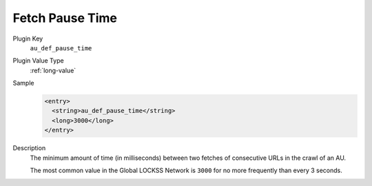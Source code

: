 ================
Fetch Pause Time
================

Plugin Key
   ``au_def_pause_time``

Plugin Value Type
   :ref:`long-value`

Sample
   .. code-block:: xml

        <entry>
          <string>au_def_pause_time</string>
          <long>3000</long>
        </entry>

Description
   The minimum amount of time (in milliseconds) between two fetches of consecutive URLs in the crawl of an AU.

   The most common value in the Global LOCKSS Network is ``3000`` for no more frequently than every 3 seconds.
